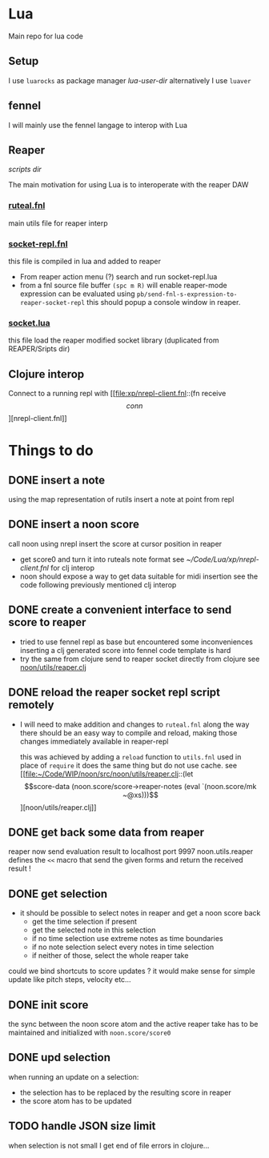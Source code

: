 * Lua

Main repo for lua code


** Setup

I use =luarocks= as package manager
[[~/.luarocks/][lua-user-dir]]
alternatively I use =luaver=

** fennel

I will mainly use the fennel langage to interop with Lua

** Reaper

[[~/Library/ApplicationSupport/REAPER/Scripts/][scripts dir]]

The main motivation for using Lua is to interoperate with the reaper DAW

*** [[file:ruteal.fnl::(local {&as utils][ruteal.fnl]]
main utils file for reaper interp

*** [[/Users/pierrebaille/Code/Lua/socket-repl.fnl][socket-repl.fnl]]
 this file is compiled in lua and added to reaper

 - From reaper action menu (?) search and run socket-repl.lua
 - from a fnl source file buffer =(spc m R)= will enable reaper-mode
   expression can be evaluated using =pb/send-fnl-s-expression-to-reaper-socket-repl=
   this should popup a console window in reaper.

*** [[/Users/pierrebaille/Code/Lua/socket.lua][socket.lua]]
this file load the reaper modified socket library (duplicated from REAPER/Sripts dir)

** Clojure interop

Connect to a running repl with
[[file:xp/nrepl-client.fnl::(fn receive \[conn\]][nrepl-client.fnl]]


* Things to do
** DONE insert a note
using the map representation of rutils
insert a note at point from repl
** DONE insert a noon score
call noon using nrepl
insert the score at cursor position in reaper
- get score0 and turn it into ruteals note format
  see [[~/Code/Lua/xp/nrepl-client.fnl]] for clj interop
- noon should expose a way to get data suitable for midi insertion
  see the code following previously mentioned clj interop
** DONE create a convenient interface to send score to reaper
- tried to use fennel repl as base but encountered some inconveniences
  inserting a clj generated score into fennel code template is hard
- try the same from clojure
  send to reaper socket directly from clojure
  see [[file:~/Code/WIP/noon/src/noon/utils/reaper.clj::comment (send-fennel (+ 4 5)][noon/utils/reaper.clj]]
** DONE reload the reaper socket repl script remotely
- I will need to make addition and changes to =ruteal.fnl= along the way
  there should be an easy way to compile and reload, making those changes
  immediately available in reaper-repl

  this was achieved by adding a =reload= function to =utils.fnl=
  used in place of =require= it does the same thing but do not use cache.
  see [[file:~/Code/WIP/noon/src/noon/utils/reaper.clj::(let \[score-data (noon.score/score->reaper-notes (eval `(noon.score/mk ~@xs)))\]][noon/utils/reaper.clj]]
** DONE get back some data from reaper
reaper now send evaluation result to localhost port 9997
noon.utils.reaper defines the =<<= macro that send the given forms and return the received result !
** DONE get selection
- it should be possible to select notes in reaper and get a noon score back
  - get the time selection if present
  - get the selected note in this selection
  - if no time selection use extreme notes as time boundaries
  - if no note selection select every notes in time selection
  - if neither of those, select the whole reaper take

could we bind shortcuts to score updates ? it would make sense for simple update like pitch steps, velocity etc...
** DONE init score
the sync between the noon score atom and the active reaper take has to be maintained
and initialized with =noon.score/score0=
** DONE upd selection
when running an update on a selection:
- the selection has to be replaced by the resulting score in reaper
- the score atom has to be updated

** TODO handle JSON size limit
when selection is not small I get end of file errors in clojure...
